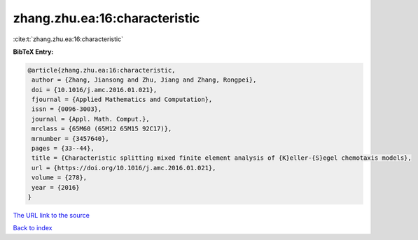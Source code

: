 zhang.zhu.ea:16:characteristic
==============================

:cite:t:`zhang.zhu.ea:16:characteristic`

**BibTeX Entry:**

.. code-block:: bibtex

   @article{zhang.zhu.ea:16:characteristic,
    author = {Zhang, Jiansong and Zhu, Jiang and Zhang, Rongpei},
    doi = {10.1016/j.amc.2016.01.021},
    fjournal = {Applied Mathematics and Computation},
    issn = {0096-3003},
    journal = {Appl. Math. Comput.},
    mrclass = {65M60 (65M12 65M15 92C17)},
    mrnumber = {3457640},
    pages = {33--44},
    title = {Characteristic splitting mixed finite element analysis of {K}eller-{S}egel chemotaxis models},
    url = {https://doi.org/10.1016/j.amc.2016.01.021},
    volume = {278},
    year = {2016}
   }
`The URL link to the source <ttps://doi.org/10.1016/j.amc.2016.01.021}>`_


`Back to index <../By-Cite-Keys.html>`_
